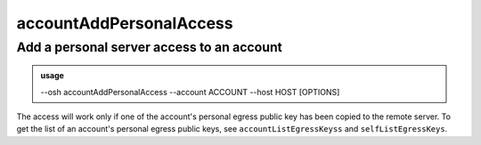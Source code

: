 =========================
accountAddPersonalAccess
=========================

Add a personal server access to an account
==========================================


.. admonition:: usage
   :class: cmdusage

   --osh accountAddPersonalAccess --account ACCOUNT --host HOST [OPTIONS]

.. program:: accountAddPersonalAccess


.. option:: --account              

   Bastion account to add the access to

.. option:: --host IP|HOST|IP/MASK 

   Server to add access to

.. option:: --user USER            

   Remote login to use, if you want to allow any login, use --user-any

.. option:: --user-any             

   Allow access with any remote login

.. option:: --port PORT            

   Remote SSH port to use, if you want to allow any port, use --port-any

.. option:: --port-any             

   Allow access to all remote ports

.. option:: --scpup                

   Allow SCP upload, you--bastion-->server (omit --user in this case)

.. option:: --scpdown              

   Allow SCP download, you<--bastion--server (omit --user in this case)

.. option:: --force-key FINGERPRINT

   Only use the key with the specified fingerprint to connect to the server (cf selfListEgressKeys)

.. option:: --ttl SECONDS|DURATION 

   Specify a number of seconds (or a duration string, such as "1d7h8m") after which the access will automatically expire

.. option:: --comment "'ANY TEXT'" 

   Add a comment alongside this server. Quote it twice as shown if you're under a shell.


The access will work only if one of the account's personal egress public key has been copied to the remote server.
To get the list of an account's personal egress public keys, see ``accountListEgressKeyss`` and ``selfListEgressKeys``.




